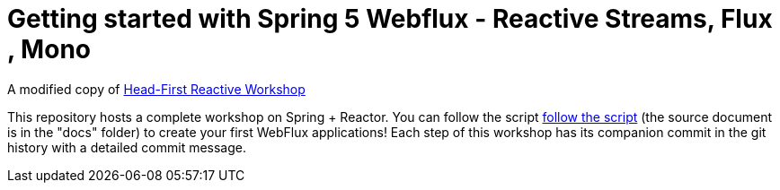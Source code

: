 = Getting started with Spring 5 Webflux - Reactive Streams, Flux , Mono

A modified copy of https://github.com/reactor/head-first-reactive-with-spring-and-reactor[Head-First Reactive Workshop]

This repository hosts a complete workshop on Spring + Reactor.
You can follow the script
https://reactor.github.io/head-first-reactive-with-spring-and-reactor/[follow the script]
(the source document is in the "docs" folder) to create your first
WebFlux applications!
Each step of this workshop has its companion commit in the git history with a detailed commit message.
